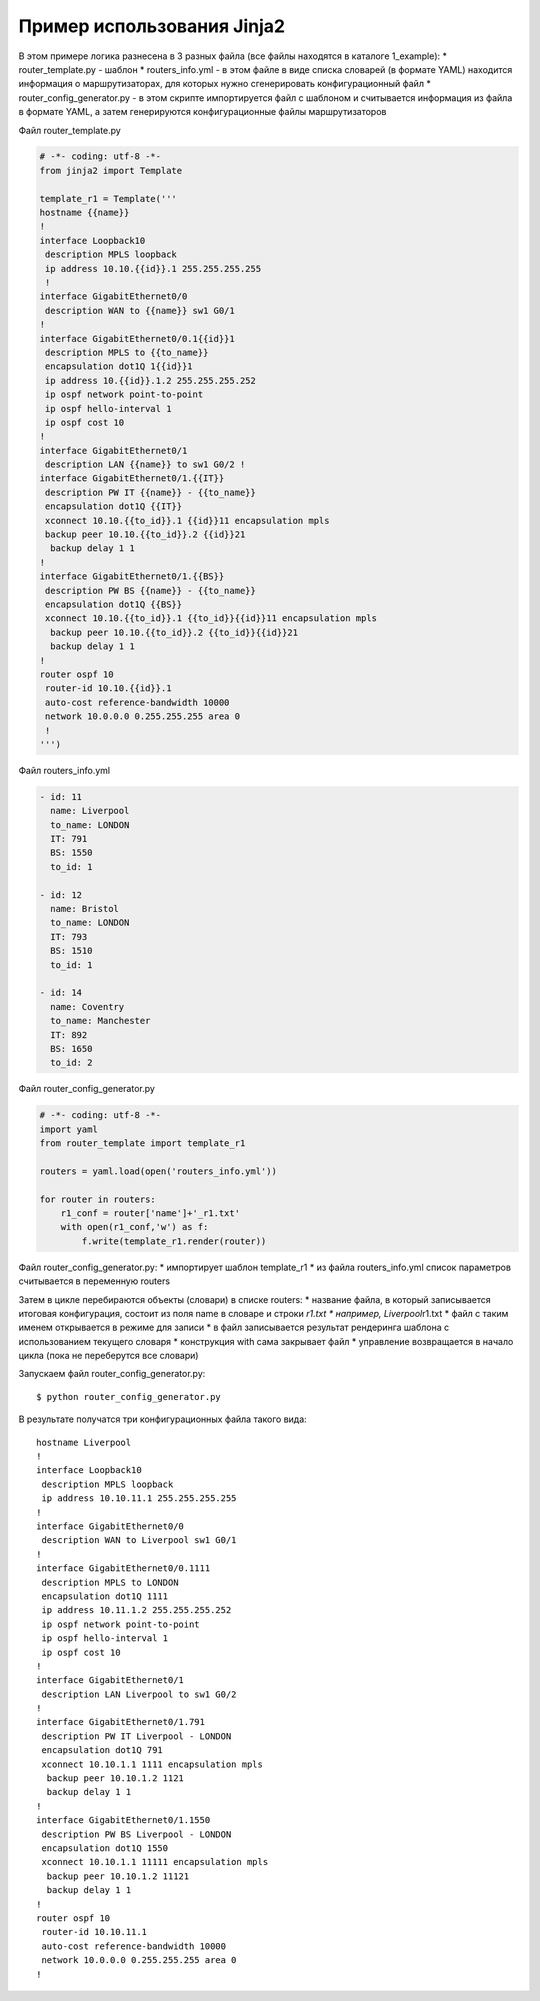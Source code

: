 Пример использования Jinja2
---------------------------

В этом примере логика разнесена в 3 разных файла (все файлы находятся в
каталоге 1\_example): \* router\_template.py - шаблон \*
routers\_info.yml - в этом файле в виде списка словарей (в формате YAML)
находится информация о маршрутизаторах, для которых нужно сгенерировать
конфигурационный файл \* router\_config\_generator.py - в этом скрипте
импортируется файл с шаблоном и считывается информация из файла в
формате YAML, а затем генерируются конфигурационные файлы
маршрутизаторов

Файл router\_template.py

.. code:: python

    # -*- coding: utf-8 -*-
    from jinja2 import Template

    template_r1 = Template('''
    hostname {{name}}
    !
    interface Loopback10
     description MPLS loopback
     ip address 10.10.{{id}}.1 255.255.255.255
     !
    interface GigabitEthernet0/0
     description WAN to {{name}} sw1 G0/1
    !
    interface GigabitEthernet0/0.1{{id}}1
     description MPLS to {{to_name}}
     encapsulation dot1Q 1{{id}}1
     ip address 10.{{id}}.1.2 255.255.255.252
     ip ospf network point-to-point
     ip ospf hello-interval 1
     ip ospf cost 10
    !
    interface GigabitEthernet0/1
     description LAN {{name}} to sw1 G0/2 !
    interface GigabitEthernet0/1.{{IT}}
     description PW IT {{name}} - {{to_name}}
     encapsulation dot1Q {{IT}}
     xconnect 10.10.{{to_id}}.1 {{id}}11 encapsulation mpls
     backup peer 10.10.{{to_id}}.2 {{id}}21
      backup delay 1 1
    !
    interface GigabitEthernet0/1.{{BS}}
     description PW BS {{name}} - {{to_name}}
     encapsulation dot1Q {{BS}}
     xconnect 10.10.{{to_id}}.1 {{to_id}}{{id}}11 encapsulation mpls
      backup peer 10.10.{{to_id}}.2 {{to_id}}{{id}}21
      backup delay 1 1
    !
    router ospf 10
     router-id 10.10.{{id}}.1
     auto-cost reference-bandwidth 10000
     network 10.0.0.0 0.255.255.255 area 0
     !
    ''')

Файл routers\_info.yml

.. code:: yaml

    - id: 11
      name: Liverpool
      to_name: LONDON
      IT: 791
      BS: 1550
      to_id: 1

    - id: 12
      name: Bristol
      to_name: LONDON
      IT: 793
      BS: 1510
      to_id: 1

    - id: 14
      name: Coventry
      to_name: Manchester
      IT: 892
      BS: 1650
      to_id: 2

Файл router\_config\_generator.py

.. code:: python

    # -*- coding: utf-8 -*-
    import yaml
    from router_template import template_r1

    routers = yaml.load(open('routers_info.yml'))

    for router in routers:
        r1_conf = router['name']+'_r1.txt'
        with open(r1_conf,'w') as f:
            f.write(template_r1.render(router))

Файл router\_config\_generator.py: \* импортирует шаблон template\_r1 \*
из файла routers\_info.yml список параметров считывается в переменную
routers

Затем в цикле перебираются объекты (словари) в списке routers: \*
название файла, в который записывается итоговая конфигурация, состоит из
поля name в словаре и строки *r1.txt \* например, Liverpool*\ r1.txt \*
файл с таким именем открывается в режиме для записи \* в файл
записывается результат рендеринга шаблона с использованием текущего
словаря \* конструкция with сама закрывает файл \* управление
возвращается в начало цикла (пока не переберутся все словари)

Запускаем файл router\_config\_generator.py:

::

    $ python router_config_generator.py

В результате получатся три конфигурационных файла такого вида:

::

    hostname Liverpool
    !
    interface Loopback10
     description MPLS loopback
     ip address 10.10.11.1 255.255.255.255
    !
    interface GigabitEthernet0/0
     description WAN to Liverpool sw1 G0/1
    !
    interface GigabitEthernet0/0.1111
     description MPLS to LONDON
     encapsulation dot1Q 1111
     ip address 10.11.1.2 255.255.255.252
     ip ospf network point-to-point
     ip ospf hello-interval 1
     ip ospf cost 10
    !
    interface GigabitEthernet0/1
     description LAN Liverpool to sw1 G0/2
    !
    interface GigabitEthernet0/1.791
     description PW IT Liverpool - LONDON
     encapsulation dot1Q 791
     xconnect 10.10.1.1 1111 encapsulation mpls
      backup peer 10.10.1.2 1121
      backup delay 1 1
    !
    interface GigabitEthernet0/1.1550
     description PW BS Liverpool - LONDON
     encapsulation dot1Q 1550
     xconnect 10.10.1.1 11111 encapsulation mpls
      backup peer 10.10.1.2 11121
      backup delay 1 1
    !
    router ospf 10
     router-id 10.10.11.1
     auto-cost reference-bandwidth 10000
     network 10.0.0.0 0.255.255.255 area 0
    !

